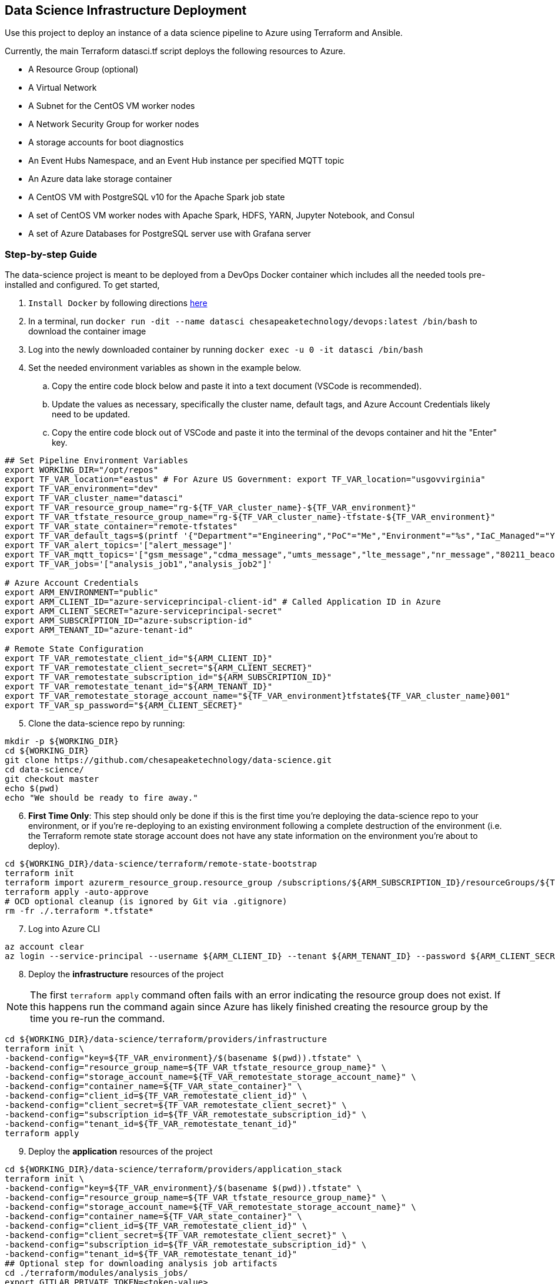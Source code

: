 == Data Science Infrastructure Deployment

Use this project to deploy an instance of a data science pipeline to Azure using Terraform and Ansible.

Currently, the main Terraform datasci.tf script deploys the following resources to Azure.

- A Resource Group (optional)
- A Virtual Network
- A Subnet for the CentOS VM worker nodes
- A Network Security Group for worker nodes
- A storage accounts for boot diagnostics
- An Event Hubs Namespace, and an Event Hub instance per specified MQTT topic
- An Azure data lake storage container
- A CentOS VM with PostgreSQL v10 for the Apache Spark job state
- A set of CentOS VM worker nodes with Apache Spark, HDFS, YARN, Jupyter Notebook, and Consul
- A set of Azure Databases for PostgreSQL server use with Grafana server

=== Step-by-step Guide
The data-science project is meant to be deployed from a DevOps Docker container which includes all the needed tools pre-installed and configured. To get started,

. `Install Docker` by following directions http://docs.docker.com/engine/install[here]
. In a terminal, run `docker run -dit --name datasci chesapeaketechnology/devops:latest /bin/bash` to download the container image
. Log into the newly downloaded container by running `docker exec -u 0 -it datasci /bin/bash`
. Set the needed environment variables as shown in the example below.
.. Copy the entire code block below and paste it into a text document (VSCode is recommended).
.. Update the values as necessary, specifically the cluster name, default tags, and Azure Account Credentials likely need to be updated.
.. Copy the entire code block out of VSCode and paste it into the terminal of the devops container and hit the "Enter" key.

[source,bash]
----
## Set Pipeline Environment Variables
export WORKING_DIR="/opt/repos"
export TF_VAR_location="eastus" # For Azure US Government: export TF_VAR_location="usgovvirginia"
export TF_VAR_environment="dev"
export TF_VAR_cluster_name="datasci"
export TF_VAR_resource_group_name="rg-${TF_VAR_cluster_name}-${TF_VAR_environment}"
export TF_VAR_tfstate_resource_group_name="rg-${TF_VAR_cluster_name}-tfstate-${TF_VAR_environment}"
export TF_VAR_state_container="remote-tfstates"
export TF_VAR_default_tags=$(printf '{"Department"="Engineering","PoC"="Me","Environment"="%s","IaC_Managed"="Yes"}' $(echo ${TF_VAR_environment^^}))
export TF_VAR_alert_topics='["alert_message"]'
export TF_VAR_mqtt_topics='["gsm_message","cdma_message","umts_message","lte_message","nr_message","80211_beacon_message","bluetooth_message","gnss_message","device_status_message","cellular_ota_message"]'
export TF_VAR_jobs='["analysis_job1","analysis_job2"]'

# Azure Account Credentials
export ARM_ENVIRONMENT="public"
export ARM_CLIENT_ID="azure-serviceprincipal-client-id" # Called Application ID in Azure
export ARM_CLIENT_SECRET="azure-serviceprincipal-secret"
export ARM_SUBSCRIPTION_ID="azure-subscription-id"
export ARM_TENANT_ID="azure-tenant-id"

# Remote State Configuration
export TF_VAR_remotestate_client_id="${ARM_CLIENT_ID}"
export TF_VAR_remotestate_client_secret="${ARM_CLIENT_SECRET}"
export TF_VAR_remotestate_subscription_id="${ARM_SUBSCRIPTION_ID}"
export TF_VAR_remotestate_tenant_id="${ARM_TENANT_ID}"
export TF_VAR_remotestate_storage_account_name="${TF_VAR_environment}tfstate${TF_VAR_cluster_name}001"
export TF_VAR_sp_password="${ARM_CLIENT_SECRET}"
----

[start=5]
. Clone the data-science repo by running:
[source,bash]
----
mkdir -p ${WORKING_DIR}
cd ${WORKING_DIR}
git clone https://github.com/chesapeaketechnology/data-science.git
cd data-science/
git checkout master
echo $(pwd)
echo "We should be ready to fire away."
----

[start=6]
. *First Time Only*: This step should only be done if this is the first time you're deploying the data-science repo to your environment, or if you're re-deploying to an existing environment following a complete destruction of the environment (i.e. the Terraform remote state storage account does not have any state information on the environment you're about to deploy).

[source,bash]
----
cd ${WORKING_DIR}/data-science/terraform/remote-state-bootstrap
terraform init
terraform import azurerm_resource_group.resource_group /subscriptions/${ARM_SUBSCRIPTION_ID}/resourceGroups/${TF_VAR_tfstate_resource_group_name}
terraform apply -auto-approve
# OCD optional cleanup (is ignored by Git via .gitignore)
rm -fr ./.terraform *.tfstate*
----

[start=7]
. Log into Azure CLI

[source,bash]
----
az account clear
az login --service-principal --username ${ARM_CLIENT_ID} --tenant ${ARM_TENANT_ID} --password ${ARM_CLIENT_SECRET}
----

[start=8]
. Deploy the *infrastructure* resources of the project

NOTE: The first `terraform apply` command often fails with an error indicating the resource group does not exist. If this happens run the command again since Azure has likely finished creating the resource group by the time you re-run the command.

[source,bash]
----
cd ${WORKING_DIR}/data-science/terraform/providers/infrastructure
terraform init \
-backend-config="key=${TF_VAR_environment}/$(basename $(pwd)).tfstate" \
-backend-config="resource_group_name=${TF_VAR_tfstate_resource_group_name}" \
-backend-config="storage_account_name=${TF_VAR_remotestate_storage_account_name}" \
-backend-config="container_name=${TF_VAR_state_container}" \
-backend-config="client_id=${TF_VAR_remotestate_client_id}" \
-backend-config="client_secret=${TF_VAR_remotestate_client_secret}" \
-backend-config="subscription_id=${TF_VAR_remotestate_subscription_id}" \
-backend-config="tenant_id=${TF_VAR_remotestate_tenant_id}"
terraform apply
----

[start=9]
. Deploy the *application* resources of the project

[source,bash]
----
cd ${WORKING_DIR}/data-science/terraform/providers/application_stack
terraform init \
-backend-config="key=${TF_VAR_environment}/$(basename $(pwd)).tfstate" \
-backend-config="resource_group_name=${TF_VAR_tfstate_resource_group_name}" \
-backend-config="storage_account_name=${TF_VAR_remotestate_storage_account_name}" \
-backend-config="container_name=${TF_VAR_state_container}" \
-backend-config="client_id=${TF_VAR_remotestate_client_id}" \
-backend-config="client_secret=${TF_VAR_remotestate_client_secret}" \
-backend-config="subscription_id=${TF_VAR_remotestate_subscription_id}" \
-backend-config="tenant_id=${TF_VAR_remotestate_tenant_id}"
## Optional step for downloading analysis job artifacts
cd ./terraform/modules/analysis_jobs/
export GITLAB_PRIVATE_TOKEN=<token-value>
./gradlew getJobArtifacts
## end optional step
terraform apply
----

=== Viewing the Terraform Output

- Once deployed, the outputs below will assist in accessing or managing the environment:
[source,bash]
----
terraform -chdir=${WORKING_DIR}/data-science/terraform/providers/infrastructure output -json | jq -r '.automation_account_ssh_private.value'
terraform -chdir=${WORKING_DIR}/data-science/terraform/providers/application_stack output -json | jq -r '.datasci_node_public_ips.value'
terraform -chdir=${WORKING_DIR}/data-science/terraform/providers/application_stack output -json | jq -r '.grafana_admin_password.value.result'
----

- The following outputs are needed to pass into Kubernetes for the application portion of the data science pipeline
- The following command prints out all the outputs from the last Terraform run stored in the tfstates file for the application stack.
[source,bash]
----
terraform -chdir=${WORKING_DIR}/data-science/terraform/providers/application_stack output -json | jq -r
----

- The same as above but for the infrastructure.
[source,bash]
----
terraform -chdir=${WORKING_DIR}/data-science/terraform/providers/infrastructure output -json | jq -r
----

- If you want to print out a specific item from the Terraform run outputs, then use something like:
[source,bash]
----
terraform -chdir=${WORKING_DIR}/data-science/terraform/providers/application_stack output -json | jq -r '.eventhubs_mqtt_namespace_fqn.value'
terraform -chdir=${WORKING_DIR}/data-science/terraform/providers/application_stack output -json | jq -r '.eventhubs_mqtt_namespace_connection_string.value'
terraform -chdir=${WORKING_DIR}/data-science/terraform/providers/application_stack output -json | jq -r '.eventhubs_mqtt_view_primary_key.value'
terraform -chdir=${WORKING_DIR}/data-science/terraform/providers/application_stack output -json | jq -r '.eventhubs_mqtt_view_rule_name.value'
----

=== Destruction

Destruction of assets will not be an automated process. Tread with caution, as this is permanent and **WILL** result in
data loss.

To remove an environment:

1. Infrastructure: `terraform -chdir=${WORKING_DIR}/data-science/terraform/providers/infrastructure destroy`
2. Application Stack: `terraform -chdir=${WORKING_DIR}/data-science/terraform/providers/application_stack destroy`

NOTE: Based on the Terraform bootstrap process, running the destroy command **WILL NOT** remove the Terraform state data or storage container, as that is (and should be) provisioned outside the main infrastructure states to ensure environment safety.


=== Troubleshooting
* After running a full `terraform destroy` and Azure still shows 2 resources (Network security group and Virtual Network), execute the following:
** This assumes you are logged into the container per the Deployment Process

[source,bash]
----
az network profile delete --id $(az network profile list | jq -r '.[].id') -y
az network vnet delete --resource-group $(az network vnet list | jq -r '.[].resourceGroup') --name $(az network vnet list | jq -r '.[].name')
az network nsg delete --resource-group $(az network nsg list | jq -r '.[].resourceGroup') --name $(az network nsg list | jq -r '.[].name')
----


* If you get an error about _"The subscription is not registered to use namespace Microsoft.Network"_, then use the steps on the following page to register the *Microsoft.Network* resource provider.
** https://docs.microsoft.com/en-us/azure/azure-resource-manager/templates/error-register-resource-provider
** Something like:
*** `az provider register --namespace Microsoft.Network`